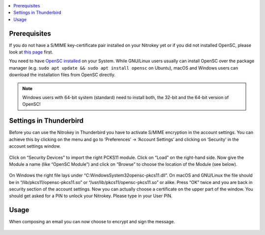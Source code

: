 .. contents:: :local:

Prerequisites
-------------

If you do not have a S/MIME key-certificate pair installed on your Nitrokey yet or if you did not installed OpenSC, please look at `this page <smime.html>`_ first.

You need to have `OpenSC installed <https://github.com/OpenSC/OpenSC/wiki>`__ on your System. While GNU/Linux users usually can install OpenSC over the package manager (e.g. ``sudo apt update && sudo apt install opensc`` on Ubuntu), macOS and Windows users can download the installation files from OpenSC directly.

.. note::

   Windows users with 64-bit system (standard) need to install both, the
   32-bit and the 64-bit version of OpenSC!

Settings in Thunderbird
-----------------------

Before you can use the Nitrokey in Thunderbird you have to activate S/MIME encryption in the account settings. You can achieve this by clicking on the menu and go to ‘Preferences’ -> ‘Account Settings’ and clicking on ‘Security’ in the account settings window.

.. figure:: /pro/images/smime-thunderbird/1.png
   :alt: img1



Click on “Security Devices” to import the right PCKS11 module. Click on “Load” on the right-hand side. Now give the Module a name (like “OpenSC Module”) and click on “Browse” to choose the location of the Module (see below).

.. figure:: /pro/images/smime-thunderbird/2.png
   :alt: img2



On Windows the right file lays under “C:\Windows\System32\opensc-pkcs11.dll”. On macOS and GNU/Linux the file should be in “/lib/pkcs11/opensc-pkcs11.so” or “/usr/lib/pkcs11/opensc-pkcs11.so” or alike. Press “OK” twice and you are back in security section of the account settings. Now you can actually choose a certificate on the upper part of the window. You should get asked for a PIN to unlock your Nitrokey. Please type in your User PIN.

.. figure:: /pro/images/smime-thunderbird/3.png
   :alt: img3



Usage
-----

When composing an email you can now choose to encrypt and sign the message.

.. figure:: /pro/images/smime-thunderbird/4.png
   :alt: img4

